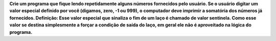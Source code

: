 **Crie um programa que fique lendo repetidamente alguns números fornecidos pelo
usuário. Se o usuário digitar um valor especial definido por você (digamos, zero,
-1 ou 999), o computador deve imprimir a somatória dos números já fornecidos.
Definição: Esse valor especial que sinaliza o fim de um laço é chamado de valor
sentinela. Como esse valor se destina simplesmente a forçar a condição de saída
do laço, em geral ele não é aproveitado na lógica do programa.**

